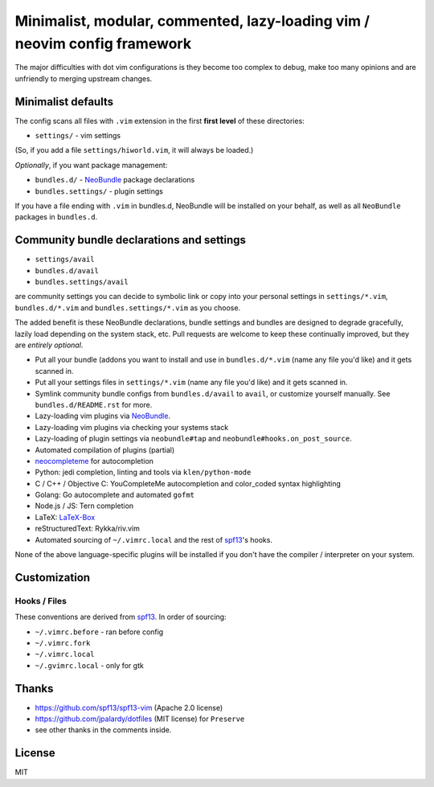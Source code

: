 ==========================================================================
Minimalist, modular, commented, lazy-loading vim / neovim config framework
==========================================================================

The major difficulties with dot vim configurations is they become
too complex to debug, make too many opinions and are unfriendly to merging
upstream changes.

Minimalist defaults
-------------------

The config scans all files with ``.vim`` extension in the first **first level**
of these directories:

- ``settings/`` - vim settings

(So, if you add a file ``settings/hiworld.vim``, it will always be loaded.)

*Optionally*, if you want package management:

- ``bundles.d/`` - `NeoBundle`_ package declarations
- ``bundles.settings/`` - plugin settings

If you have a file ending with ``.vim`` in bundles.d, NeoBundle will be
installed on your behalf, as well as all ``NeoBundle`` packages in
``bundles.d``.

Community bundle declarations and settings
------------------------------------------

- ``settings/avail``
- ``bundles.d/avail``
- ``bundles.settings/avail``

are community settings you can decide to symbolic link or copy into your
personal settings in ``settings/*.vim``, ``bundles.d/*.vim`` and
``bundles.settings/*.vim`` as you choose.

The added benefit is these NeoBundle declarations, bundle settings and 
bundles are designed to degrade gracefully, lazily load depending on
the system stack, etc. Pull requests are welcome to keep these continually
improved, but they are *entirely optional*.

- Put all your bundle (addons you want to install and use in 
  ``bundles.d/*.vim`` (name any file you'd like) and it gets scanned in.
- Put all your settings files in ``settings/*.vim`` (name any file you'd
  like) and it gets scanned in.
- Symlink community bundle configs from ``bundles.d/avail`` to ``avail``,
  or customize yourself manually. See ``bundles.d/README.rst`` for more.
- Lazy-loading vim plugins via `NeoBundle`_.
- Lazy-loading vim plugins via checking your systems stack 
- Lazy-loading of plugin settings via ``neobundle#tap`` and
  ``neobundle#hooks.on_post_source``.
- Automated compilation of plugins (partial)
- `neocompleteme`_ for autocompletion
- Python: jedi completion, linting and tools via ``klen/python-mode``
- C / C++ / Objective C: YouCompleteMe autocompletion and color_coded
  syntax highlighting
- Golang: Go autocomplete and automated ``gofmt``
- Node.js / JS: Tern completion
- LaTeX: `LaTeX-Box`_
- reStructuredText: Rykka/riv.vim
- Automated sourcing of ``~/.vimrc.local`` and the rest of `spf13`_'s
  hooks.
  
None of the above language-specific plugins will be installed if you don't
have the compiler / interpreter on your system.

.. _NeoBundle: https://github.com/Shougo/neobundle.vim
.. _neocompleteme: https://github.com/Shougo/neocompleteme.vim
.. _LaTeX-Box: https://github.com/LaTeX-Box-Team/LaTeX-Box

Customization
-------------

Hooks / Files
~~~~~~~~~~~~~

These conventions are derived from `spf13`_. In order of sourcing:

- ``~/.vimrc.before`` - ran before config
- ``~/.vimrc.fork``
- ``~/.vimrc.local``
- ``~/.gvimrc.local`` - only for gtk

Thanks
------

- https://github.com/spf13/spf13-vim (Apache 2.0 license)
- https://github.com/jpalardy/dotfiles (MIT license) for ``Preserve``
- see other thanks in the comments inside.

.. _gmarik: https://github.com/gmarik/
.. _tpope: https://github.com/tpope/

.. _NeoBundle: https://github.com/Shougo/neobundle.vim

.. _vimrc: http://vim.wikia.com/wiki/Open_vimrc_file
.. _spf13: https://github.com/spf13/spf13-vim

License
-------

MIT
